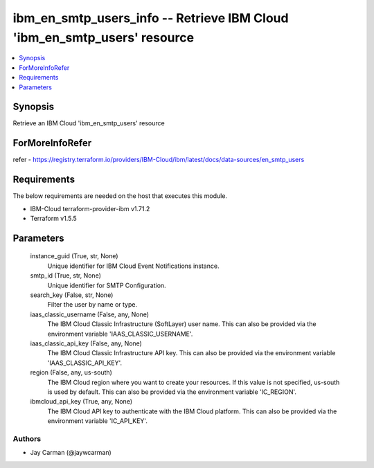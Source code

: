 
ibm_en_smtp_users_info -- Retrieve IBM Cloud 'ibm_en_smtp_users' resource
=========================================================================

.. contents::
   :local:
   :depth: 1


Synopsis
--------

Retrieve an IBM Cloud 'ibm_en_smtp_users' resource


ForMoreInfoRefer
----------------
refer - https://registry.terraform.io/providers/IBM-Cloud/ibm/latest/docs/data-sources/en_smtp_users

Requirements
------------
The below requirements are needed on the host that executes this module.

- IBM-Cloud terraform-provider-ibm v1.71.2
- Terraform v1.5.5



Parameters
----------

  instance_guid (True, str, None)
    Unique identifier for IBM Cloud Event Notifications instance.


  smtp_id (True, str, None)
    Unique identifier for SMTP Configuration.


  search_key (False, str, None)
    Filter the user by name or type.


  iaas_classic_username (False, any, None)
    The IBM Cloud Classic Infrastructure (SoftLayer) user name. This can also be provided via the environment variable 'IAAS_CLASSIC_USERNAME'.


  iaas_classic_api_key (False, any, None)
    The IBM Cloud Classic Infrastructure API key. This can also be provided via the environment variable 'IAAS_CLASSIC_API_KEY'.


  region (False, any, us-south)
    The IBM Cloud region where you want to create your resources. If this value is not specified, us-south is used by default. This can also be provided via the environment variable 'IC_REGION'.


  ibmcloud_api_key (True, any, None)
    The IBM Cloud API key to authenticate with the IBM Cloud platform. This can also be provided via the environment variable 'IC_API_KEY'.













Authors
~~~~~~~

- Jay Carman (@jaywcarman)

